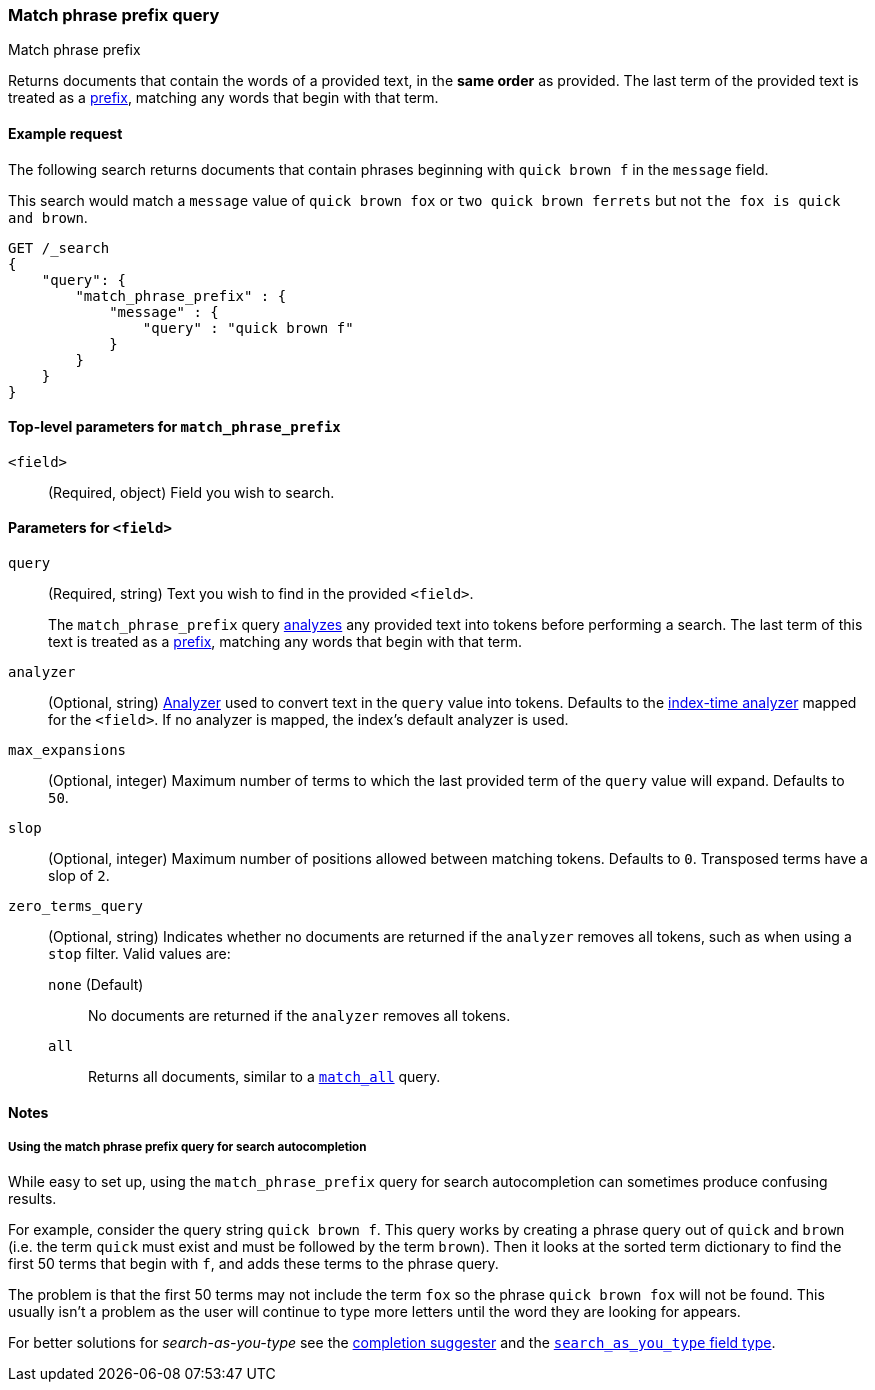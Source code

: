 [[query-dsl-match-query-phrase-prefix]]
=== Match phrase prefix query
++++
<titleabbrev>Match phrase prefix</titleabbrev>
++++

Returns documents that contain the words of a provided text, in the **same
order** as provided. The last term of the provided text is treated as a
<<query-dsl-prefix-query,prefix>>, matching any words that begin with that term.


[[match-phrase-prefix-query-ex-request]]
==== Example request

The following search returns documents that contain phrases beginning with
`quick brown f` in the `message` field.

This search would match a `message` value of `quick brown fox` or `two quick
brown ferrets` but not `the fox is quick and brown`.

[source,js]
--------------------------------------------------
GET /_search
{
    "query": {
        "match_phrase_prefix" : {
            "message" : {
                "query" : "quick brown f"
            }
        }
    }
}
--------------------------------------------------
// CONSOLE


[[match-phrase-prefix-top-level-params]]
==== Top-level parameters for `match_phrase_prefix`
`<field>`::
(Required, object) Field you wish to search.

[[match-phrase-prefix-field-params]]
==== Parameters for `<field>`
`query`::
+
--
(Required, string) Text you wish to find in the provided `<field>`. 

The `match_phrase_prefix` query <<analysis,analyzes>> any provided text into
tokens before performing a search. The last term of this text is treated as a
<<query-dsl-prefix-query,prefix>>, matching any words that begin with that term.
--

`analyzer`::
(Optional, string) <<analysis,Analyzer>> used to convert text in the `query`
value into tokens. Defaults to the <<specify-index-time-analyzer,index-time
analyzer>> mapped for the `<field>`. If no analyzer is mapped, the index's
default analyzer is used.

`max_expansions`::
(Optional, integer) Maximum number of terms to which the last provided term of
the `query` value will expand. Defaults to `50`.

`slop`::
(Optional, integer) Maximum number of positions allowed between matching tokens.
Defaults to `0`. Transposed terms have a slop of `2`.

`zero_terms_query`::
+
--
(Optional, string) Indicates whether no documents are returned if the `analyzer`
removes all tokens, such as when using a `stop` filter. Valid values are:

 `none` (Default)::
No documents are returned if the `analyzer` removes all tokens.

 `all`::
Returns all documents, similar to a <<query-dsl-match-all-query,`match_all`>>
query.
--


[[match-phrase-prefix-query-notes]]
==== Notes

[[match-phrase-prefix-autocomplete]]
===== Using the match phrase prefix query for search autocompletion
While easy to set up, using the `match_phrase_prefix` query for search
autocompletion can sometimes produce confusing results.

For example, consider the query string `quick brown f`. This query works by
creating a phrase query out of `quick` and `brown` (i.e. the term `quick` must
exist and must be followed by the term `brown`). Then it looks at the sorted
term dictionary to find the first 50 terms that begin with `f`, and adds these
terms to the phrase query.

The problem is that the first 50 terms may not include the term `fox` so the
phrase `quick brown fox` will not be found. This usually isn't a problem as
the user will continue to type more letters until the word they are looking
for appears.

For better solutions for _search-as-you-type_ see the
<<search-suggesters-completion,completion suggester>> and
the <<search-as-you-type,`search_as_you_type` field type>>.

